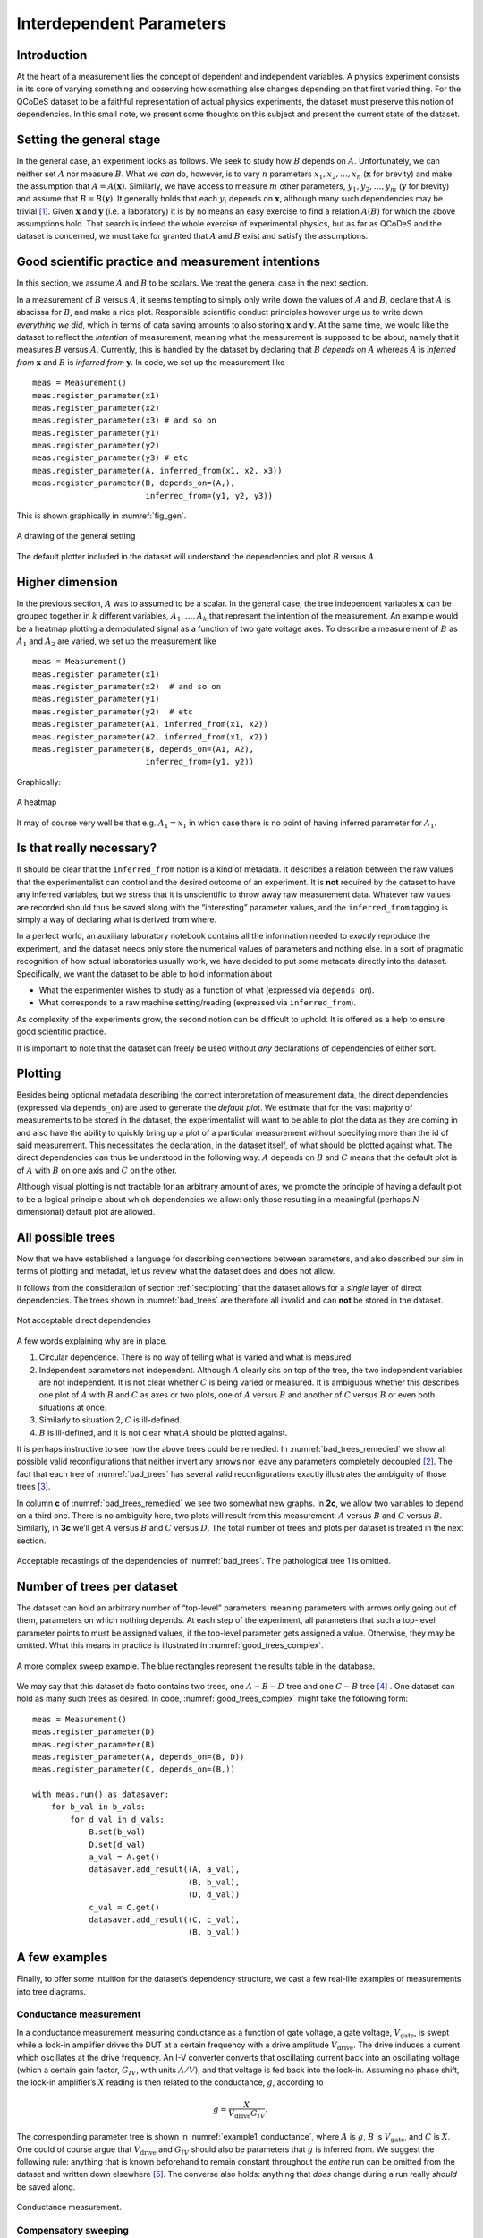 .. highlight:: python

.. _interdependentparams:

=========================
Interdependent Parameters
=========================

.. _sec:introduction:

Introduction
============

At the heart of a measurement lies the concept of dependent and
independent variables. A physics experiment consists in its core of
varying something and observing how something else changes depending on
that first varied thing. For the QCoDeS dataset to be a faithful
representation of actual physics experiments, the dataset must preserve
this notion of dependencies. In this small note, we present some
thoughts on this subject and present the current state of the dataset.

.. _sec:sett-gener-stage:

Setting the general stage
=========================

In the general case, an experiment looks as follows. We seek to study
how :math:`B` depends on :math:`A`. Unfortunately, we can neither set
:math:`A` nor measure :math:`B`. What we *can* do, however, is to vary
:math:`n` parameters :math:`x_1,x_2,\ldots,x_n` (:math:`\boldsymbol{x}`
for brevity) and make the assumption that :math:`A=A(\boldsymbol{x})`.
Similarly, we have access to measure :math:`m` other parameters,
:math:`y_1,y_2,\ldots,y_m` (:math:`\boldsymbol{y}` for brevity) and
assume that :math:`B=B(\boldsymbol{y})`. It generally holds that each
:math:`y_i` depends on :math:`\boldsymbol{x}`, although many such
dependencies may be trivial [1]_. Given :math:`\boldsymbol{x}` and
:math:`\boldsymbol{y}` (i.e. a laboratory) it is by no means an easy
exercise to find a relation :math:`A(B)` for which the above assumptions
hold. That search is indeed the whole exercise of experimental physics,
but as far as QCoDeS and the dataset is concerned, we must take for
granted that :math:`A` and :math:`B` exist and satisfy the assumptions.

.. _sec:good-scient-pract:

Good scientific practice and measurement intentions
===================================================

In this section, we assume :math:`A` and :math:`B` to be scalars. We
treat the general case in the next section.

In a measurement of :math:`B` versus :math:`A`, it seems tempting to
simply only write down the values of :math:`A` and :math:`B`, declare
that :math:`A` is abscissa for :math:`B`, and make a nice plot.
Responsible scientific conduct principles however urge us to write down
*everything we did*, which in terms of data saving amounts to also
storing :math:`\boldsymbol{x}` and :math:`\boldsymbol{y}`. At the same
time, we would like the dataset to reflect the *intention* of
measurement, meaning what the measurement is supposed to be about,
namely that it measures :math:`B` versus :math:`A`. Currently, this is
handled by the dataset by declaring that :math:`B` *depends on*
:math:`A` whereas :math:`A` is *inferred from* :math:`\boldsymbol{x}`
and :math:`B` is *inferred from* :math:`\boldsymbol{y}`. In code, we set
up the measurement like

::

      meas = Measurement()
      meas.register_parameter(x1)
      meas.register_parameter(x2)
      meas.register_parameter(x3) # and so on
      meas.register_parameter(y1)
      meas.register_parameter(y2)
      meas.register_parameter(y3) # etc
      meas.register_parameter(A, inferred_from(x1, x2, x3))
      meas.register_parameter(B, depends_on=(A,),
                              inferred_from=(y1, y2, y3))

This is shown graphically in :numref:`fig_gen`.

.. _fig_gen:
.. figure:: figures/dependencies_01.svg
   :alt: A drawing of the general setting
   :align: center
   :width: 60.0%

   A drawing of the general setting

The default plotter included in the dataset will understand the
dependencies and plot :math:`B` versus :math:`A`.

.. _sec:higher-dimension:

Higher dimension
================

In the previous section, :math:`A` was to assumed to be a scalar. In the
general case, the true independent variables :math:`\boldsymbol{x}` can
be grouped together in :math:`k` different variables,
:math:`A_1,\ldots,A_k` that represent the intention of the measurement.
An example would be a heatmap plotting a demodulated signal as a
function of two gate voltage axes. To describe a measurement of
:math:`B` as :math:`A_1` and :math:`A_2` are varied, we set up the
measurement like

::

      meas = Measurement()
      meas.register_parameter(x1)
      meas.register_parameter(x2)  # and so on
      meas.register_parameter(y1)
      meas.register_parameter(y2)  # etc
      meas.register_parameter(A1, inferred_from(x1, x2))
      meas.register_parameter(A2, inferred_from(x1, x2))
      meas.register_parameter(B, depends_on=(A1, A2),
                              inferred_from=(y1, y2))

Graphically:

.. _fig_dep_02:
.. figure:: figures/dependencies_02.svg
   :alt: A heatmap
   :align: center
   :width: 60.0%

   A heatmap

It may of course very well be that e.g. :math:`A_1=x_1` in which case
there is no point of having inferred parameter for :math:`A_1`.

.. _sec:that-really-necess:

Is that really necessary?
=========================

It should be clear that the ``inferred_from`` notion is a kind of
metadata. It describes a relation between the raw values that the
experimentalist can control and the desired outcome of an experiment. It
is **not** required by the dataset to have any inferred variables, but
we stress that it is unscientific to throw away raw measurement data.
Whatever raw values are recorded should thus be saved along with the
“interesting” parameter values, and the ``inferred_from`` tagging is
simply a way of declaring what is derived from where.

In a perfect world, an auxiliary laboratory notebook contains all the
information needed to *exactly* reproduce the experiment, and the
dataset needs only store the numerical values of parameters and nothing
else. In a sort of pragmatic recognition of how actual laboratories
usually work, we have decided to put some metadata directly into the
dataset. Specifically, we want the dataset to be able to hold
information about

-  What the experimenter wishes to study as a function of what
   (expressed via ``depends_on``).

-  What corresponds to a raw machine setting/reading (expressed via
   ``inferred_from``).

As complexity of the experiments grow, the second notion can be
difficult to uphold. It is offered as a help to ensure good scientific
practice.

It is important to note that the dataset can freely be used without
*any* declarations of dependencies of either sort.

.. _sec:plotting:

Plotting
========

Besides being optional metadata describing the correct interpretation of
measurement data, the direct dependencies (expressed via ``depends_on``)
are used to generate the *default plot*. We estimate that for the vast
majority of measurements to be stored in the dataset, the
experimentalist will want to be able to plot the data as they are coming
in and also have the ability to quickly bring up a plot of a particular
measurement without specifying more than the id of said measurement.
This necessitates the declaration, in the dataset itself, of what should
be plotted against what. The direct dependencies can thus be understood
in the following way: :math:`A` depends on :math:`B` and :math:`C` means
that the default plot is of :math:`A` with :math:`B` on one axis and
:math:`C` on the other.

Although visual plotting is not tractable for an arbitrary amount of
axes, we promote the principle of having a default plot to be a logical
principle about which dependencies we allow: only those resulting in a
meaningful (perhaps :math:`N`-dimensional) default plot are allowed.

.. _sec:all-possible-trees:

All possible trees
==================

Now that we have established a language for describing connections
between parameters, and also described our aim in terms of plotting and
metadat, let us review what the dataset does and does not allow.

It follows from the consideration of section :ref:`sec:plotting` that
the dataset allows for a *single* layer of direct dependencies. The
trees shown in :numref:`bad_trees` are therefore
all invalid and can **not** be stored in the dataset.

.. _bad_trees:
.. figure:: figures/bad_trees.svg
   :alt: Not acceptable direct dependencies
   :align: center
   :width: 75.0%

   Not acceptable direct dependencies

A few words explaining why are in place.

#. Circular dependence. There is no way of telling what is varied and
   what is measured.

#. Independent parameters not independent. Although :math:`A` clearly
   sits on top of the tree, the two independent variables are not
   independent. It is not clear whether :math:`C` is being varied or
   measured. It is ambiguous whether this describes one plot of
   :math:`A` with :math:`B` and :math:`C` as axes or two plots, one of
   :math:`A` versus :math:`B` and another of :math:`C` versus :math:`B`
   or even both situations at once.

#. Similarly to situation 2, :math:`C` is ill-defined.

#. :math:`B` is ill-defined, and it is not clear what :math:`A` should
   be plotted against.

It is perhaps instructive to see how the above trees could be remedied.
In :numref:`bad_trees_remedied` we show
all possible valid reconfigurations that neither invert any arrows nor
leave any parameters completely decoupled [2]_. The fact that each tree
of :numref:`bad_trees` has several valid
reconfigurations exactly illustrates the ambiguity of those trees [3]_.

In column **c** of
:numref:`bad_trees_remedied` we see two
somewhat new graphs. In **2c**, we allow two variables to depend on a
third one. There is no ambiguity here, two plots will result from this
measurement: :math:`A` versus :math:`B` and :math:`C` versus :math:`B`.
Similarly, in **3c** we’ll get :math:`A` versus :math:`B` and :math:`C`
versus :math:`D`. The total number of trees and plots per dataset is
treated in the next section.

.. _bad_trees_remedied:
.. figure:: figures/bad_trees_remedied.svg
   :alt: Acceptable recastings of the dependencies of :numref:`bad_trees`. The pathological tree 1 is omitted.
   :align: center
   :width: 85.0%

   Acceptable recastings of the dependencies of
   :numref:`bad_trees`. The pathological tree 1 is
   omitted.

.. _sec:number-trees-per:

Number of trees per dataset
===========================

The dataset can hold an arbitrary number of “top-level” parameters,
meaning parameters with arrows only going out of them, parameters on
which nothing depends. At each step of the experiment, all parameters
that such a top-level parameter points to must be assigned values, if
the top-level parameter gets assigned a value. Otherwise, they may be
omitted. What this means in practice is illustrated in
:numref:`good_trees_complex`.

.. _good_trees_complex:
.. figure:: figures/good_trees_complex.svg
   :alt: A more complex sweep example. The blue rectangles represent the results table in the database.
   :align: center
   :width: 85.0%

   A more complex sweep example. The blue rectangles represent the
   results table in the database.

We may say that this dataset de facto contains two trees, one
:math:`A-B-D` tree and one :math:`C-B` tree [4]_ . One dataset can hold
as many such trees as desired. In code,
:numref:`good_trees_complex` might take the following form:

::

      meas = Measurement()
      meas.register_parameter(D)
      meas.register_parameter(B)
      meas.register_parameter(A, depends_on=(B, D))
      meas.register_parameter(C, depends_on=(B,))

      with meas.run() as datasaver:
          for b_val in b_vals:
              for d_val in d_vals:
                  B.set(b_val)
                  D.set(d_val)
                  a_val = A.get()
                  datasaver.add_result((A, a_val),
                                       (B, b_val),
                                       (D, d_val))
                  c_val = C.get()
                  datasaver.add_result((C, c_val),
                                       (B, b_val))

.. _sec:few-examples:

A few examples
==============

Finally, to offer some intuition for the dataset’s dependency structure,
we cast a few real-life examples of measurements into tree diagrams.

.. _sec:cond-meas:

Conductance measurement
-----------------------

In a conductance measurement measuring conductance as a function of gate
voltage, a gate voltage, :math:`V_\text{gate}`, is swept while a lock-in
amplifier drives the DUT at a certain frequency with a drive amplitude
:math:`V_\text{drive}`. The drive induces a current which oscillates at
the drive frequency. An I-V converter converts that oscillating current
back into an oscillating voltage (which a certain gain factor,
:math:`G_{IV}`, with units :math:`A/V`), and that voltage is fed back
into the lock-in. Assuming no phase shift, the lock-in amplifier’s
:math:`X` reading is then related to the conductance, :math:`g`,
according to

.. math:: g = \frac{X}{V_\text{drive}G_{IV}}.

The corresponding parameter tree is shown in
:numref:`example1_conductance`, where :math:`A` is :math:`g`,
:math:`B` is :math:`V_\text{gate}`, and :math:`C` is :math:`X`. One
could of course argue that :math:`V_\text{drive}` and :math:`G_{IV}`
should also be parameters that :math:`g` is inferred from. We suggest
the following rule: anything that is known beforehand to remain constant
throughout the *entire* run can be omitted from the dataset and written
down elsewhere [5]_. The converse also holds: anything that *does*
change during a run really *should* be saved along.

.. _example1_conductance:
.. figure:: figures/example1_conductance.svg
   :alt: Conductance measurement.
   :align: center
   :width: 40.0%

   Conductance measurement.

.. _sec:comp-sweep:

Compensatory sweeping
---------------------

An interesting example that potentially does *not* fit so nicely into
our scheme is offered by compensatory sweeping. A voltage, :math:`V_1`
is swept and a quantity :math:`S` is measured. Since sweeping
:math:`V_1` has some undesired effect on the physical system, a
compensatory change of another voltage, :math:`V_2` is performed at the
same time. :math:`V_2` changes with :math:`V_1` according to

.. math:: V_2 = \alpha V_1 + \beta.

Since both :math:`\alpha` and :math:`\beta` might change during the run
via some feedback mechanism, we have four parameters apart from :math:`S`
to sort out.

There are two ways to go about this.

.. _sec:decoupling:

Decoupling
~~~~~~~~~~

If the experimentalist really insists that the interesting plot for this
measurement is that of :math:`S` versus :math:`V_1` and the compensation
is just some unfortunate but necessary circumstance, then the unusual
tree of :numref:`example2_compensation_A` is the correct
representation.

.. _example2_compensation_A:
.. figure:: figures/example2_compensation_A.svg
   :alt: Sweeping a voltage with compensation in the background. :math:`A` is :math:`V_1`, :math:`B` is :math:`S`, :math:`D` is :math:`V_2`, :math:`C` is :math:`\alpha`, and :math:`E` is :math:`\beta`.
   :align: center
   :width: 30.0%

   Sweeping a voltage with compensation in the background. :math:`A` is
   :math:`V_1`, :math:`B` is :math:`S`, :math:`D` is :math:`V_2`,
   :math:`C` is :math:`\alpha`, and :math:`E` is :math:`\beta`.

The tree of :numref:`example2_compensation_A` does fit into the
scheme of :numref:`fig_gen`, the scheme we promised to
represent the most general setting. There are now two possibilities.
Either *we* were initially wrong and no dependencies save for those
specifying the default plot can be defined for this measurement. Else
*the experimentalist* is wrong, and has an untrue representation of the
experiment in mind. We explore that idea in below in  :ref:`sec:restructuring`.

.. _sec:restructuring:

Restructuring
~~~~~~~~~~~~~

If the space spanned by :math:`V_1` and :math:`V_2` has a meaningful
physical interpretation [6]_, it might make more sense to define a new
parameter, :math:`V_3` that represents the path swept along in that
space. After all, this is what is :math:`physically` happening,
:math:`S` is measured as a function of :math:`V_3`. Then the tree of
:numref:`example2_compensation_B` emerges.

.. _example2_compensation_B:
.. figure:: figures/example2_compensation_B.svg
   :alt: Sweeping along a path in voltage space. :math:`A` is :math:`V_1`, :math:`B` is :math:`S`, :math:`D` is :math:`V_2`, :math:`C` is :math:`\alpha`, :math:`E` is :math:`\beta`, and :math:`F` is :math:`V_3`.
   :align: center
   :width: 30.0%

   Sweeping along a path in voltage space. :math:`A` is :math:`V_1`,
   :math:`B` is :math:`S`, :math:`D` is :math:`V_2`, :math:`C` is
   :math:`\alpha`, :math:`E` is :math:`\beta`, and :math:`F` is
   :math:`V_3`.

.. [1]
   That is to say, for many :math:`(i, j)`, it holds that
   :math:`\frac{\partial y_i}{\partial x_j}=0`.

.. [2]
   We repeat that the dataset can hold an arbitrary amount of decoupled
   parameters. For illustrative and combinatorical reasons (there’d
   simply be too many trees!), we omit decoupled parameters here.

.. [3]
   Note that the ambiguity could be resolved by enforcing particular
   rules of interpretation. Here we have made the *design choice* of
   disallowing ambiguity in the first instance.

.. [4]
   We note for completeness that the values for, say,
   :math:`b_1, b_2, \ldots` need not be different at each step. Perhaps
   :math:`B` represents a voltage that is kept constant as :math:`D` is
   varied.

.. [5]
   E.g. the station snapshot (in which case it is actually still in the
   dataset but not in the results table) or even a laboratory logbook
   describing the equipment.

.. [6]
   Say, for instance, :math:`V_1` and :math:`V_2` are drain and gate
   voltages and the experimentalist wants to sweep along a certain path
   inside a skewed Coulomb diamond.
